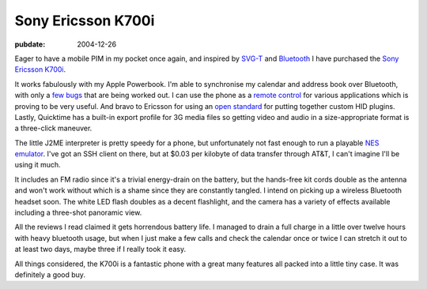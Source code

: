 .. _ericsson-k700i:

===================
Sony Ericsson K700i
===================

.. index:: mobiles

:pubdate: 2004-12-26

Eager to have a mobile PIM in my pocket once again, and inspired by `SVG-T`_
and `Bluetooth`_ I have purchased the `Sony Ericsson K700i`_.

.. image::
    ./k700.jpg
    :alt: Sony Ericsson K700i

It works fabulously with my Apple Powerbook. I'm able to synchronise my
calendar and address book over Bluetooth, with only a `few bugs`_ that are
being worked out. I can use the phone as a `remote control`_ for various
applications which is proving to be very useful. And bravo to Ericsson for
using an `open standard`_ for putting together custom HID plugins. Lastly,
Quicktime has a built-in export profile for 3G media files so getting video
and audio in a size-appropriate format is a three-click maneuver.

The little J2ME interpreter is pretty speedy for a phone, but unfortunately
not fast enough to run a playable `NES emulator`_. I've got an SSH client on
there, but at $0.03 per kilobyte of data transfer through AT&T, I can't
imagine I'll be using it much.

It includes an FM radio since it's a trivial energy-drain on the battery, but
the hands-free kit cords double as the antenna and won't work without which
is a shame since they are constantly tangled. I intend on picking up a
wireless Bluetooth headset soon. The white LED flash doubles as a decent
flashlight, and the camera has a variety of effects available including a
three-shot panoramic view.

All the reviews I read claimed it gets horrendous battery life. I managed to
drain a full charge in a little over twelve hours with heavy bluetooth usage,
but when I just make a few calls and check the calendar once or twice I can
stretch it out to at least two days, maybe three if I really took it easy.

All things considered, the K700i is a fantastic phone with a great many
features all packed into a little tiny case. It was definitely a good buy.

.. _SVG-T: http://svg.org/special/svg_phones
.. _Bluetooth: http://www.apple.com/bluetooth/
.. _Sony Ericsson K700i: http://developer.sonyericsson.com/site/global/products/phones/k700/p_k700.jsp
.. _few bugs: http://www.esato.com/board/viewtopic.php?topic=61888&start=45#post859904
.. _remote control: http://homepage.mac.com/jonassalling/Shareware/RemoteBasics/
.. _open standard: http://the.taoofmac.com/space/SonyEricsson/HID%20Profiles
.. _NES emulator: http://www.vampent.com/emu.htm
